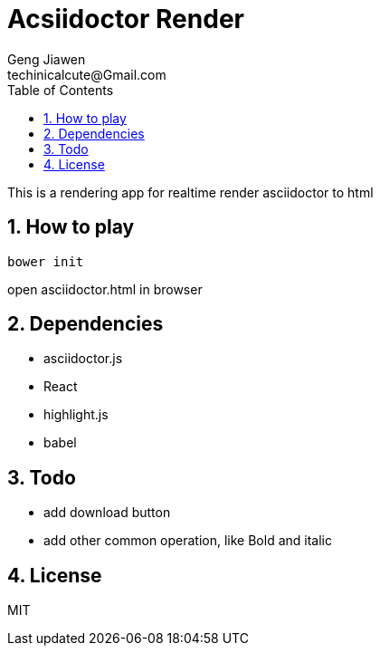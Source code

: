 = Acsiidoctor Render
Geng Jiawen
techinicalcute@Gmail.com
:toc:
:toclevels: 3
:sectnums:
:sectnumlevels: 2
:source-highlighter: hightlightjs

This is a rendering app for realtime render asciidoctor to html

== How to play
[source]
bower init

open asciidoctor.html in browser

== Dependencies
* asciidoctor.js
* React
* highlight.js
* babel

== Todo
* add download button
* add other common operation, like Bold and italic

== License
MIT
